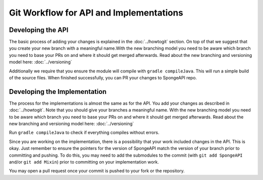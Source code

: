 ========================================
Git Workflow for API and Implementations
========================================

Developing the API
==================

The basic process of adding your changes is explained in the :doc:`../howtogit` section. On top of that we suggest that
you create your new branch with a meaningful name.With the new branching model you need to be aware which
branch you need to base your PRs on and where it should get merged afterwards. Read about the new branching and
versioning model here: :doc:`../versioning`

Additionally we require that you ensure the module will compile with ``gradle compileJava``.
This will run a simple build of the source files. When finished successfully, you can PR your changes to SpongeAPI
repo.

Developing the Implementation
=============================

The process for the implementations is almost the same as for the API. You add your changes as described in :doc:`../howtogit`.
Note that you should give your branches a meaningful name. With the new branching model you need to be aware which
branch you need to base your PRs on and where it should get merged afterwards. Read about the new branching and
versioning model here: :doc:`../versioning`

Run ``gradle compileJava`` to check if everything compiles without errors.

Since you are working on the implementation, there is a possibility that your work included changes in the API. This is
okay. Just remember to ensure the pointers for the version of SpongeAPI match the version of your branch prior to
committing and pushing. To do this, you may need to add the submodules to the commit (with ``git add SpongeAPI`` and/or
``git add Mixin``) prior to committing on your implementation work.

You may open a pull request once your commit is pushed to your fork or the repository.
